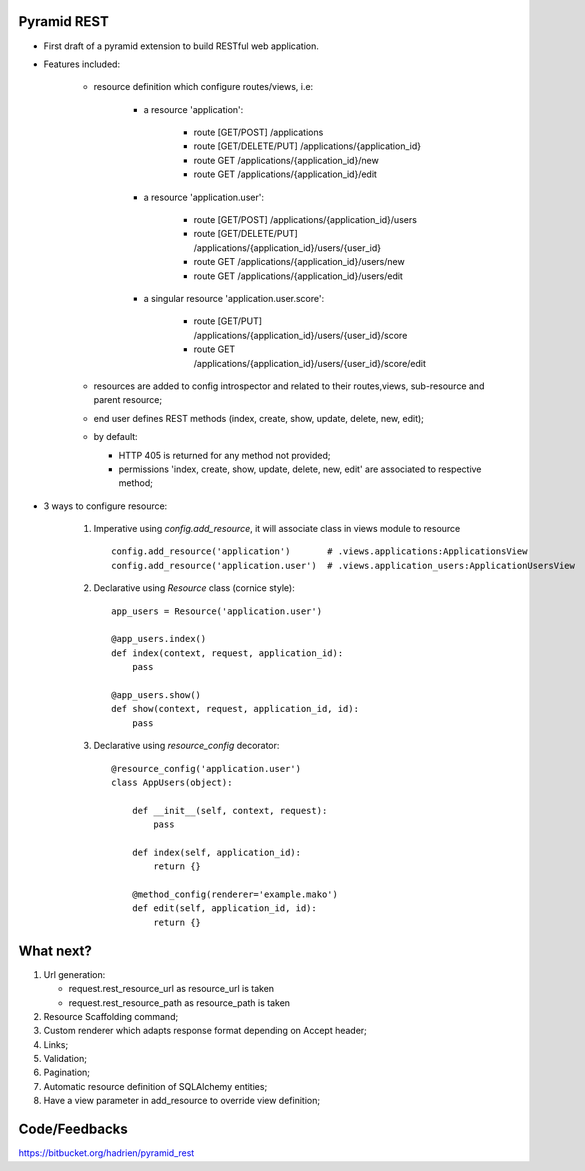 Pyramid REST
------------

* First draft of a pyramid extension to build RESTful web application.
* Features included:

    * resource definition which configure routes/views, i.e:

        * a resource 'application':

            * route [GET/POST] /applications
            * route [GET/DELETE/PUT] /applications/{application_id}
            * route GET /applications/{application_id}/new
            * route GET /applications/{application_id}/edit

        * a resource 'application.user':

            * route [GET/POST] /applications/{application_id}/users
            * route [GET/DELETE/PUT] /applications/{application_id}/users/{user_id}
            * route GET /applications/{application_id}/users/new
            * route GET /applications/{application_id}/users/edit

        * a singular resource 'application.user.score':

            * route [GET/PUT] /applications/{application_id}/users/{user_id}/score
            * route GET /applications/{application_id}/users/{user_id}/score/edit


    * resources are added to config introspector and related to their routes,views, sub-resource and parent resource;
    * end user defines REST methods (index, create, show, update, delete, new, edit);
    * by default:

      * HTTP 405 is returned for any method not provided;
      * permissions 'index, create, show, update, delete, new, edit' are associated to respective method;

* 3 ways to configure resource:

    #. Imperative using `config.add_resource`, it will associate class in views module to resource ::

        config.add_resource('application')       # .views.applications:ApplicationsView
        config.add_resource('application.user')  # .views.application_users:ApplicationUsersView

    #. Declarative using `Resource` class (cornice style)::

        app_users = Resource('application.user')

        @app_users.index()
        def index(context, request, application_id):
            pass

        @app_users.show()
        def show(context, request, application_id, id):
            pass


    #. Declarative using `resource_config` decorator::

        @resource_config('application.user')
        class AppUsers(object):

            def __init__(self, context, request):
                pass

            def index(self, application_id):
                return {}

            @method_config(renderer='example.mako')
            def edit(self, application_id, id):
                return {}


What next?
----------

#. Url generation:

   * request.rest_resource_url as resource_url is taken
   * request.rest_resource_path as resource_path is taken

#. Resource Scaffolding command;
#. Custom renderer which adapts response format depending on Accept header;
#. Links;
#. Validation;
#. Pagination;
#. Automatic resource definition of SQLAlchemy entities;
#. Have a view parameter in add_resource to override view definition;


Code/Feedbacks
--------------

https://bitbucket.org/hadrien/pyramid_rest
